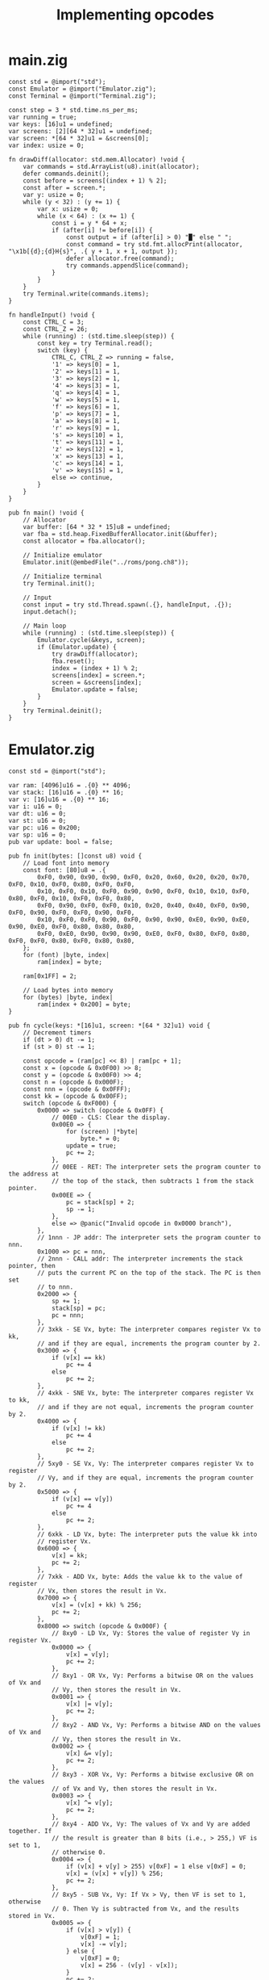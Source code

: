 #+TITLE: Implementing opcodes

* main.zig

#+BEGIN_SRC zig
const std = @import("std");
const Emulator = @import("Emulator.zig");
const Terminal = @import("Terminal.zig");

const step = 3 * std.time.ns_per_ms;
var running = true;
var keys: [16]u1 = undefined;
var screens: [2][64 * 32]u1 = undefined;
var screen: *[64 * 32]u1 = &screens[0];
var index: usize = 0;

fn drawDiff(allocator: std.mem.Allocator) !void {
    var commands = std.ArrayList(u8).init(allocator);
    defer commands.deinit();
    const before = screens[(index + 1) % 2];
    const after = screen.*;
    var y: usize = 0;
    while (y < 32) : (y += 1) {
        var x: usize = 0;
        while (x < 64) : (x += 1) {
            const i = y * 64 + x;
            if (after[i] != before[i]) {
                const output = if (after[i] > 0) "█" else " ";
                const command = try std.fmt.allocPrint(allocator, "\x1b[{d};{d}H{s}", .{ y + 1, x + 1, output });
                defer allocator.free(command);
                try commands.appendSlice(command);
            }
        }
    }
    try Terminal.write(commands.items);
}

fn handleInput() !void {
    const CTRL_C = 3;
    const CTRL_Z = 26;
    while (running) : (std.time.sleep(step)) {
        const key = try Terminal.read();
        switch (key) {
            CTRL_C, CTRL_Z => running = false,
            '1' => keys[0] = 1,
            '2' => keys[1] = 1,
            '3' => keys[2] = 1,
            '4' => keys[3] = 1,
            'q' => keys[4] = 1,
            'w' => keys[5] = 1,
            'f' => keys[6] = 1,
            'p' => keys[7] = 1,
            'a' => keys[8] = 1,
            'r' => keys[9] = 1,
            's' => keys[10] = 1,
            't' => keys[11] = 1,
            'z' => keys[12] = 1,
            'x' => keys[13] = 1,
            'c' => keys[14] = 1,
            'v' => keys[15] = 1,
            else => continue,
        }
    }
}

pub fn main() !void {
    // Allocator
    var buffer: [64 * 32 * 15]u8 = undefined;
    var fba = std.heap.FixedBufferAllocator.init(&buffer);
    const allocator = fba.allocator();

    // Initialize emulator
    Emulator.init(@embedFile("../roms/pong.ch8"));

    // Initialize terminal
    try Terminal.init();

    // Input
    const input = try std.Thread.spawn(.{}, handleInput, .{});
    input.detach();

    // Main loop
    while (running) : (std.time.sleep(step)) {
        Emulator.cycle(&keys, screen);
        if (Emulator.update) {
            try drawDiff(allocator);
            fba.reset();
            index = (index + 1) % 2;
            screens[index] = screen.*;
            screen = &screens[index];
            Emulator.update = false;
        }
    }
    try Terminal.deinit();
}
#+END_SRC

* Emulator.zig

#+BEGIN_SRC zig
const std = @import("std");

var ram: [4096]u16 = .{0} ** 4096;
var stack: [16]u16 = .{0} ** 16;
var v: [16]u16 = .{0} ** 16;
var i: u16 = 0;
var dt: u16 = 0;
var st: u16 = 0;
var pc: u16 = 0x200;
var sp: u16 = 0;
pub var update: bool = false;

pub fn init(bytes: []const u8) void {
    // Load font into memory
    const font: [80]u8 = .{
        0xF0, 0x90, 0x90, 0x90, 0xF0, 0x20, 0x60, 0x20, 0x20, 0x70, 0xF0, 0x10, 0xF0, 0x80, 0xF0, 0xF0,
        0x10, 0xF0, 0x10, 0xF0, 0x90, 0x90, 0xF0, 0x10, 0x10, 0xF0, 0x80, 0xF0, 0x10, 0xF0, 0xF0, 0x80,
        0xF0, 0x90, 0xF0, 0xF0, 0x10, 0x20, 0x40, 0x40, 0xF0, 0x90, 0xF0, 0x90, 0xF0, 0xF0, 0x90, 0xF0,
        0x10, 0xF0, 0xF0, 0x90, 0xF0, 0x90, 0x90, 0xE0, 0x90, 0xE0, 0x90, 0xE0, 0xF0, 0x80, 0x80, 0x80,
        0xF0, 0xE0, 0x90, 0x90, 0x90, 0xE0, 0xF0, 0x80, 0xF0, 0x80, 0xF0, 0xF0, 0x80, 0xF0, 0x80, 0x80,
    };
    for (font) |byte, index|
        ram[index] = byte;

    ram[0x1FF] = 2;

    // Load bytes into memory
    for (bytes) |byte, index|
        ram[index + 0x200] = byte;
}

pub fn cycle(keys: *[16]u1, screen: *[64 * 32]u1) void {
    // Decrement timers
    if (dt > 0) dt -= 1;
    if (st > 0) st -= 1;

    const opcode = (ram[pc] << 8) | ram[pc + 1];
    const x = (opcode & 0x0F00) >> 8;
    const y = (opcode & 0x00F0) >> 4;
    const n = (opcode & 0x000F);
    const nnn = (opcode & 0x0FFF);
    const kk = (opcode & 0x00FF);
    switch (opcode & 0xF000) {
        0x0000 => switch (opcode & 0x0FF) {
            // 00E0 - CLS: Clear the display.
            0x00E0 => {
                for (screen) |*byte|
                    byte.* = 0;
                update = true;
                pc += 2;
            },
            // 00EE - RET: The interpreter sets the program counter to the address at
            // the top of the stack, then subtracts 1 from the stack pointer.
            0x00EE => {
                pc = stack[sp] + 2;
                sp -= 1;
            },
            else => @panic("Invalid opcode in 0x0000 branch"),
        },
        // 1nnn - JP addr: The interpreter sets the program counter to nnn.
        0x1000 => pc = nnn,
        // 2nnn - CALL addr: The interpreter increments the stack pointer, then
        // puts the current PC on the top of the stack. The PC is then set
        // to nnn.
        0x2000 => {
            sp += 1;
            stack[sp] = pc;
            pc = nnn;
        },
        // 3xkk - SE Vx, byte: The interpreter compares register Vx to kk,
        // and if they are equal, increments the program counter by 2.
        0x3000 => {
            if (v[x] == kk)
                pc += 4
            else
                pc += 2;
        },
        // 4xkk - SNE Vx, byte: The interpreter compares register Vx to kk,
        // and if they are not equal, increments the program counter by 2.
        0x4000 => {
            if (v[x] != kk)
                pc += 4
            else
                pc += 2;
        },
        // 5xy0 - SE Vx, Vy: The interpreter compares register Vx to register
        // Vy, and if they are equal, increments the program counter by 2.
        0x5000 => {
            if (v[x] == v[y])
                pc += 4
            else
                pc += 2;
        },
        // 6xkk - LD Vx, byte: The interpreter puts the value kk into
        // register Vx.
        0x6000 => {
            v[x] = kk;
            pc += 2;
        },
        // 7xkk - ADD Vx, byte: Adds the value kk to the value of register
        // Vx, then stores the result in Vx.
        0x7000 => {
            v[x] = (v[x] + kk) % 256;
            pc += 2;
        },
        0x8000 => switch (opcode & 0x000F) {
            // 8xy0 - LD Vx, Vy: Stores the value of register Vy in register Vx.
            0x0000 => {
                v[x] = v[y];
                pc += 2;
            },
            // 8xy1 - OR Vx, Vy: Performs a bitwise OR on the values of Vx and
            // Vy, then stores the result in Vx.
            0x0001 => {
                v[x] |= v[y];
                pc += 2;
            },
            // 8xy2 - AND Vx, Vy: Performs a bitwise AND on the values of Vx and
            // Vy, then stores the result in Vx.
            0x0002 => {
                v[x] &= v[y];
                pc += 2;
            },
            // 8xy3 - XOR Vx, Vy: Performs a bitwise exclusive OR on the values
            // of Vx and Vy, then stores the result in Vx.
            0x0003 => {
                v[x] ^= v[y];
                pc += 2;
            },
            // 8xy4 - ADD Vx, Vy: The values of Vx and Vy are added together. If
            // the result is greater than 8 bits (i.e., > 255,) VF is set to 1,
            // otherwise 0.
            0x0004 => {
                if (v[x] + v[y] > 255) v[0xF] = 1 else v[0xF] = 0;
                v[x] = (v[x] + v[y]) % 256;
                pc += 2;
            },
            // 8xy5 - SUB Vx, Vy: If Vx > Vy, then VF is set to 1, otherwise
            // 0. Then Vy is subtracted from Vx, and the results stored in Vx.
            0x0005 => {
                if (v[x] > v[y]) {
                    v[0xF] = 1;
                    v[x] -= v[y];
                } else {
                    v[0xF] = 0;
                    v[x] = 256 - (v[y] - v[x]);
                }
                pc += 2;
            },
            // 8xy6 - SHR Vx {, Vy}: If the least-significant bit of Vx is 1,
            // then VF is set to 1, otherwise 0. Then Vx is divided by 2.
            0x0006 => {
                v[x] = v[y] >> 1;
                v[0xF] = v[y] & 1;
                pc += 2;
            },
            // 8xy7 - SUBN Vx, Vy: If Vy > Vx, then VF is set to 1, otherwise
            // 0. Then Vx is subtracted from Vy, and the results stored in Vx.
            0x0007 => {
                if (v[y] > v[x]) v[0xF] = 1 else v[0xF] = 0;
                v[x] = v[y] - v[x];
                pc += 2;
            },
            // 8xyE - SHL Vx {, Vy}: If the most-significant bit of Vx is 1,
            // then VF is set to 1, otherwise to 0. Then Vx is multiplied by 2.
            0x000E => {
                v[x] = v[y] << 1;
                v[0xF] = v[y] & 0b1000000;
                pc += 2;
            },
            else => @panic("Invalid opcode in 0x8000 branch"),
        },
        // 9xy0 - SNE Vx, Vy: The values of Vx and Vy are compared, and if
        // they are not equal, the program counter is increased by 2.
        0x9000 => {
            if (v[x] != v[y])
                pc += 4
            else
                pc += 2;
        },
        // Annn - LD I, addr: The value of register I is set to nnn.
        0xA000 => {
            i = nnn;
            pc += 2;
        },
        // Bnnn - JP V0, addr: The program counter is set to nnn plus the
        // value of V0.
        0xB000 => pc = nnn + v[0],
        // Cxkk - RND Vx, byte: The interpreter generates a random number
        // from 0 to 255, which is then ANDed with the value kk. The results
        // are stored in Vx.
        0xC000 => {
            const rnd = std.crypto.random.int(u8);
            v[x] = rnd & kk;
            pc += 2;
        },
        // Dxyn - DRW Vx, Vy, nibble: The interpreter reads n bytes from
        // memory, starting at the address stored in I. These bytes are
        // then displayed as sprites on screen at coordinates (Vx,
        // Vy). Sprites are XORed onto the existing screen. If this causes
        // any pixels to be erased, VF is set to 1, otherwise it is set to
        // 0. If the sprite is positioned so part of it is outside the
        // coordinates of the display, it wraps around to the opposite side
        // of the screen.
        0xD000 => {
            v[0xF] = 0;
            var yline: u8 = 0;
            while (yline < n) : (yline += 1) {
                const pixel = ram[i + yline];
                var xline: u8 = 0;
                while (xline < 8) : (xline += 1) {
                    const px = v[x] + xline;
                    const py = v[y] + yline;
                    const color = &screen[px % 64 + (py % 32) * 64];
                    if ((pixel & (@as(u8, 0x80) >> @intCast(u3, xline))) != 0) {
                        if (color.* == 1)
                            v[0xF] = 1;
                        color.* ^= 1;
                    }
                }
            }
            update = true;
            pc += 2;
        },
        0xE000 => switch (opcode & 0x00F0) {
            // Ex9E - SKP Vx: Checks the keyboard, and if the key corresponding
            // to the value of Vx is currently in the down position, PC is
            // increased by 2.
            0x0090 => {
                if (keys[v[x]] > 0) {
                    pc += 4;
                    keys[v[x]] = 0;
                } else pc += 2;
            },
            // ExA1 - SKNP Vx: Checks the keyboard, and if the key corresponding
            // to the value of Vx is currently in the up position, PC is
            // increased by 2.
            0x00A0 => {
                if (keys[v[x]] == 0)
                    pc += 4
                else {
                    keys[v[x]] = 0;
                    pc += 2;
                }
            },
            else => @panic("Invalid opcode in 0xE000 branch"),
        },
        0xF000 => switch (opcode & 0x00FF) {
            // Fx07 - Ld Vx, DT: The value of DT is placed into Vx.
            0x0007 => {
                v[x] = dt;
                pc += 2;
            },
            // Fx0A - LD Vx, K: All execution stops until a key is pressed, then
            // the value of that key is stored in Vx.
            0x000A => {
                for (keys) |key, index| {
                    if (key > 0) {
                        v[x] = @truncate(u16, index);
                        pc += 2;
                        break;
                    }
                }
                keys[v[x]] = 0;
            },
            // Fx15 - LD DT, Vx: DT is set equal to the value of Vx.
            0x0015 => {
                dt = v[x];
                pc += 2;
            },
            // Fx18 - LD ST, Vx: ST is set equal to the value of Vx.
            0x0018 => {
                st = v[x];
                pc += 2;
            },
            // Fx1E - ADD I, Vx: The values of I and Vx are added, and the
            // results are stored in I.
            0x001E => {
                i += v[x];
                pc += 2;
            },
            // Fx29 - LD F, Vx: The value of I is set to the location for the
            // hexadecimal sprite corresponding to the value of Vx.
            0x0029 => {
                i = v[x] * 5;
                pc += 2;
            },
            // Fx33 - LD B, Vx: The interpreter takes the decimal value of Vx,
            // and places the hundreds digit in memory at location in I, the
            // tens digit at location I+1, and the ones digit at location I+2.
            0x0033 => {
                ram[i] = v[x] / 100;
                ram[i + 1] = (v[x] / 10) % 10;
                ram[i + 2] = (v[x] % 100) % 10;
                pc += 2;
            },
            // Fx55 - LD [I], Vx: The interpreter copies the values of registers
            // V0 through Vx into memory, starting at the address in I. I is set
            // to I + X + 1 after operation.
            0x0055 => {
                var index: u8 = 0;
                while (index <= x) : (index += 1)
                    ram[i + index] = v[index];
                // i += x + 1;
                pc += 2;
            },
            // Fx65 - LD Vx, [I]: The interpreter reads values from memory
            // starting at location I into registers V0 through Vx. I is set to
            // I + X + 1 after operation.
            0x0065 => {
                var index: u8 = 0;
                while (index <= x) : (index += 1)
                    v[index] = ram[i + index];
                // i += x + 1;
                pc += 2;
            },
            else => @panic("Invalid opcode in 0xF000 branch"),
        },
        else => @panic("Invalid opcode in main branch"),
    }
}
#+END_SRC

* Terminal.zig

#+BEGIN_SRC zig
const std = @import("std");
const os = std.os;

// Flags
const ISIG: u32 = 1 << 0;
const ICANON: u32 = 1 << 1;
const ECHO: u32 = 1 << 3;

// State
var termios: ?os.termios = null;
const stdin = std.io.getStdIn().reader();
const stdout = std.io.getStdOut().writer();

fn enableRawMode() !void {
    termios = try os.tcgetattr(os.STDIN_FILENO);
    var raw = termios.?;
    raw.lflag &= ~(ECHO | ICANON | ISIG);
    try os.tcsetattr(os.STDIN_FILENO, os.TCSA.FLUSH, raw);
}

fn disableRawMode() !void {
    if (termios) |raw|
        try os.tcsetattr(os.STDIN_FILENO, os.TCSA.FLUSH, raw);
}

fn hideCursor() !void {
    try stdout.writeAll("\x1b[?25l");
}

fn showCursor() !void {
    try stdout.writeAll("\x1b[?25h");
}

pub fn clear() !void {
    try stdout.writeAll("\x1B[2J\x1B[H");
}

pub fn init() !void {
    try enableRawMode();
    try hideCursor();
    try clear();
}

pub fn deinit() !void {
    try disableRawMode();
    try showCursor();
    try clear();
}

pub fn read() !u8 {
    return stdin.readByte();
}

pub fn write(bytes: []const u8) !void {
    try stdout.writeAll(bytes);
}

pub fn writeAt(bytes: []const u8, x: usize, y: usize) !void {
    const command = try std.fmt.allocPrint(std.heap.page_allocator, "\x1b[{d};{d}H{s}", .{ y + 1, x + 1, bytes });
    try write(command);
}
#+END_SRC

#+BEGIN_EXPORT html
<pre>
os
├── src
│   ├── <a href="./chip8/src/Emulator.zig">Emulator.zig</a>
│   ├── <a href="./chip8/src/main.zig">main.zig</a>
│   └── <a href="./chip8/src/Terminal.zig">Terminal.zig</a>
└── <a href="./chip8/build.zig">build.zig</a>
</pre>
#+END_EXPORT
